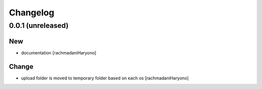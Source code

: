 Changelog
=========

0.0.1 (unreleased)
------------------

New
~~~

- documentation [rachmadaniHaryono]

Change
~~~~~~

- upload folder is moved to temporary folder based on each os [rachmadaniHaryono]
